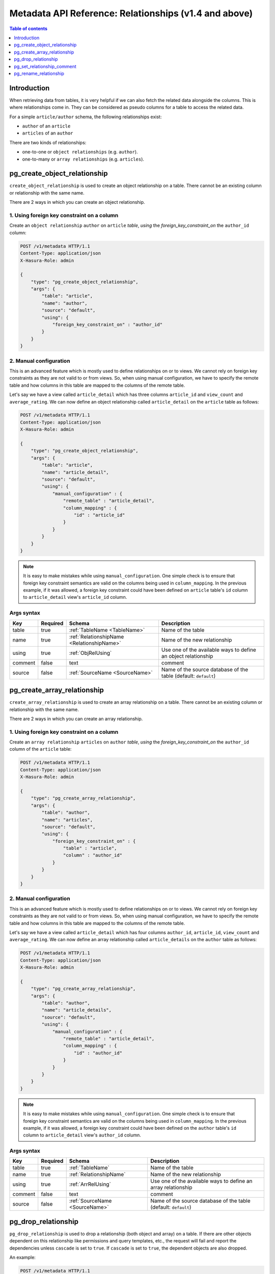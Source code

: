 .. meta::
   :description: Use relationships with the Hasura metadata API
   :keywords: hasura, docs, metadata API, API reference, relationship

.. _metadata_api_relationship:

Metadata API Reference: Relationships (v1.4 and above)
======================================================

.. contents:: Table of contents
  :backlinks: none
  :depth: 1
  :local:

Introduction
------------

When retrieving data from tables, it is very helpful if we can also
fetch the related data alongside the columns. This is where relationships come
in. They can be considered as pseudo columns for a table to access the related
data.

For a simple ``article/author`` schema, the following relationships exist:

- ``author`` of an ``article``
- ``articles`` of an ``author``

There are two kinds of relationships:

- one-to-one or ``object relationships`` (e.g. ``author``).
- one-to-many or ``array relationships`` (e.g. ``articles``).

.. _pg_create_object_relationship:

pg_create_object_relationship
-----------------------------

``create_object_relationship`` is used to create an object relationship on a
table. There cannot be an existing column or relationship with the same name. 

There are 2 ways in which you can create an object relationship.

1. Using foreign key constraint on a column
^^^^^^^^^^^^^^^^^^^^^^^^^^^^^^^^^^^^^^^^^^^

Create an ``object relationship`` ``author`` on ``article`` *table*,  *using* the
*foreign_key_constraint_on* the ``author_id`` column:

.. code-block:: http

   POST /v1/metadata HTTP/1.1
   Content-Type: application/json
   X-Hasura-Role: admin

   {
       "type": "pg_create_object_relationship",
       "args": {
           "table": "article",
           "name": "author",
           "source": "default",
           "using": {
               "foreign_key_constraint_on" : "author_id"
           }
       }
   }


.. _pg_manual_obj_relationship:

2. Manual configuration
^^^^^^^^^^^^^^^^^^^^^^^

This is an advanced feature which is mostly used to define relationships on or
to views. We cannot rely on foreign key constraints as they are not valid to or
from views. So, when using manual configuration, we have to specify the remote
table and how columns in this table are mapped to the columns of the
remote table. 

Let's say we have a view called ``article_detail`` which has three columns
``article_id`` and ``view_count`` and ``average_rating``. We can now define an
object relationship called ``article_detail`` on the ``article`` table as
follows: 
 
.. code-block:: http

   POST /v1/metadata HTTP/1.1
   Content-Type: application/json
   X-Hasura-Role: admin

   {
       "type": "pg_create_object_relationship",
       "args": {
           "table": "article",
           "name": "article_detail",
           "source": "default",
           "using": {
               "manual_configuration" : {
                   "remote_table" : "article_detail",
                   "column_mapping" : {
                       "id" : "article_id"
                   }
               }
           }
       }
   }

.. note::

   It is easy to make mistakes while using ``manual_configuration``.
   One simple check is to ensure that foreign key constraint semantics are valid
   on the columns being used in ``column_mapping``. In the previous example, if
   it was allowed, a foreign key constraint could have been defined on
   ``article`` table's ``id`` column to ``article_detail`` view's ``article_id``
   column.

.. _pg_create_object_relationship_syntax:

Args syntax
^^^^^^^^^^^

.. list-table::
   :header-rows: 1

   * - Key
     - Required
     - Schema
     - Description
   * - table
     - true
     - :ref:`TableName <TableName>`
     - Name of the table
   * - name
     - true
     - :ref:`RelationshipName <RelationshipName>`
     - Name of the new relationship
   * - using
     - true
     - :ref:`ObjRelUsing`
     - Use one of the available ways to define an object relationship
   * - comment
     - false
     - text
     - comment
   * - source
     - false
     - :ref:`SourceName <SourceName>`
     - Name of the source database of the table (default: ``default``)

.. _pg_create_array_relationship:

pg_create_array_relationship
----------------------------

``create_array_relationship`` is used to create an array relationship on a
table. There cannot be an existing column or relationship with the same name. 

There are 2 ways in which you can create an array relationship.

1. Using foreign key constraint on a column
^^^^^^^^^^^^^^^^^^^^^^^^^^^^^^^^^^^^^^^^^^^

Create an ``array relationship`` ``articles`` on ``author`` *table*,  *using* the
*foreign_key_constraint_on* the ``author_id`` column of the ``article`` table:

.. code-block:: http

   POST /v1/metadata HTTP/1.1
   Content-Type: application/json
   X-Hasura-Role: admin

   {
       "type": "pg_create_array_relationship",
       "args": {
           "table": "author",
           "name": "articles",
           "source": "default",
           "using": {
               "foreign_key_constraint_on" : {
                   "table" : "article",
                   "column" : "author_id"
               }
           }
       }
   }


2. Manual configuration
^^^^^^^^^^^^^^^^^^^^^^^

This is an advanced feature which is mostly used to define relationships on or
to views. We cannot rely on foreign key constraints as they are not valid to or
from views. So, when using manual configuration, we have to specify the remote
table and how columns in this table are mapped to the columns of the
remote table.

Let's say we have a view called ``article_detail`` which has four columns
``author_id``, ``article_id``, ``view_count`` and ``average_rating``. We can now define an
array relationship called ``article_details`` on the ``author`` table as
follows:

.. code-block:: http

   POST /v1/metadata HTTP/1.1
   Content-Type: application/json
   X-Hasura-Role: admin

   {
       "type": "pg_create_array_relationship",
       "args": {
           "table": "author",
           "name": "article_details",
           "source": "default",
           "using": {
               "manual_configuration" : {
                   "remote_table" : "article_detail",
                   "column_mapping" : {
                       "id" : "author_id"
                   }
               }
           }
       }
   }

.. note::

   It is easy to make mistakes while using ``manual_configuration``.
   One simple check is to ensure that foreign key constraint semantics are valid
   on the columns being used in ``column_mapping``. In the previous example, if
   it was allowed, a foreign key constraint could have been defined on the
   ``author`` table's ``id`` column to ``article_detail`` view's ``author_id``
   column.

.. _pg_create_array_relationship_syntax:

Args syntax
^^^^^^^^^^^

.. list-table::
   :header-rows: 1

   * - Key
     - Required
     - Schema
     - Description
   * - table
     - true
     - :ref:`TableName`
     - Name of the table
   * - name
     - true
     - :ref:`RelationshipName`
     - Name of the new relationship
   * - using
     - true
     - :ref:`ArrRelUsing`
     - Use one of the available ways to define an array relationship
   * - comment
     - false
     - text
     - comment
   * - source
     - false
     - :ref:`SourceName <SourceName>`
     - Name of the source database of the table (default: ``default``)

.. _pg_drop_relationship:

pg_drop_relationship
--------------------

``pg_drop_relationship`` is used to drop a relationship (both object and array) on
a table. If there are other objects dependent on this relationship like
permissions and query templates, etc., the request will fail and report the dependencies
unless ``cascade`` is set to ``true``. If ``cascade`` is set to ``true``, the
dependent objects are also dropped. 

An example:

.. code-block:: http

   POST /v1/metadata HTTP/1.1
   Content-Type: application/json
   X-Hasura-Role: admin

   {
       "type": "pg_drop_relationship",
       "args": {
           "table": "article",
           "source": "default",
           "relationship": "article_detail"
       }
   }

.. _pg_drop_relationship_syntax:

Args syntax
^^^^^^^^^^^

.. list-table::
   :header-rows: 1

   * - Key
     - Required
     - Schema
     - Description
   * - table
     - true
     - :ref:`TableName`
     - Name of the table
   * - relationship
     - true
     - :ref:`RelationshipName`
     - Name of the relationship that needs to be dropped
   * - cascade
     - false
     - Boolean
     - When set to ``true``, all the dependent items on this relationship are also dropped
   * - source
     - false
     - :ref:`SourceName <SourceName>`
     - Name of the source database of the table (default: ``default``)

.. note::

   Be careful when using ``cascade``. First, try running the request without
   ``cascade`` or ``cascade`` set to ``false``.

.. _pg_set_relationship_comment:

pg_set_relationship_comment
---------------------------

``pg_set_relationship_comment`` is used to set/update the comment on a
relationship. Setting the comment to ``null`` removes it.

An example:

.. code-block:: http

   POST /v1/metadata HTTP/1.1
   Content-Type: application/json
   X-Hasura-Role: admin

   {
       "type": "pg_set_relationship_comment",
       "args": {
           "table": "article",
           "source": "default",
           "name": "article_detail",
           "comment" : "has extra information about an article like count etc."
       }
   }

.. _pg_set_relationship_comment_syntax:

Args syntax
^^^^^^^^^^^

.. list-table::
   :header-rows: 1

   * - Key
     - Required
     - Schema
     - Description
   * - table
     - true
     - :ref:`TableName`
     - Name of the table
   * - relationship
     - true
     - :ref:`RelationshipName`
     - The relationship
   * - comment
     - false
     - Text
     - Comment
   * - source
     - false
     - :ref:`SourceName <SourceName>`
     - Name of the source database of the table (default: ``default``)


.. _pg_rename_relationship:

pg_rename_relationship
----------------------

``pg_rename_relationship`` is used to modify the name of an existing relationship.

An example:

.. code-block:: http

   POST /v1/metadata HTTP/1.1
   Content-Type: application/json
   X-Hasura-Role: admin

   {
       "type": "pg_rename_relationship",
       "args": {
           "table": "article",
           "name": "article_details",
           "source": "default",
           "new_name": "article_detail"
       }
   }

.. _pg_rename_relationship_syntax:

Args syntax
^^^^^^^^^^^

.. list-table::
   :header-rows: 1

   * - Key
     - Required
     - Schema
     - Description
   * - table
     - true
     - :ref:`TableName`
     - Name of the table
   * - name
     - true
     - :ref:`RelationshipName`
     - The relationship
   * - new_name
     - true
     - :ref:`RelationshipName`
     - New relationship name
   * - source
     - false
     - :ref:`SourceName <SourceName>`
     - Name of the source database of the table (default: ``default``)
